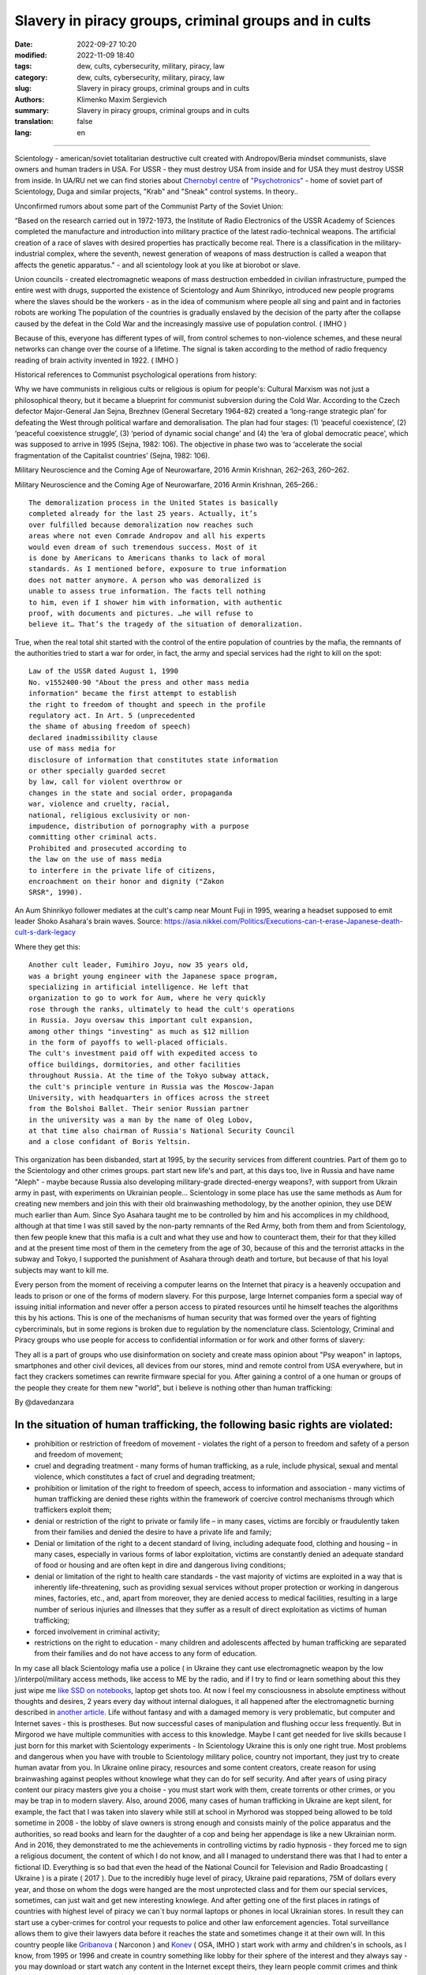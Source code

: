 Slavery in piracy groups, criminal groups and in cults
######################################################

:date: 2022-09-27 10:20
:modified: 2022-11-09 18:40
:tags: dew, cults, cybersecurity, military, piracy, law
:category: dew, cults, cybersecurity, military, piracy, law
:slug: Slavery in piracy groups, criminal groups and in cults
:authors: Klimenko Maxim Sergievich
:summary: Slavery in piracy groups, criminal groups and in cults
:translation: false
:lang: en

#####################################################

Scientology - american/soviet totalitarian destructive cult created with Andropov/Beria mindset communists, slave owners and human traders in USA. For USSR - they must destroy USA from inside and for USA they must destroy USSR from inside.
In UA/RU net we can find stories about `Chernobyl centre`_ of `"Psychotronics"`_ - home of soviet part of Scientology, Duga and similar projects, "Krab" and "Sneak" control systems. In theory..

Unconfirmed rumors about some part of the Communist Party of the Soviet Union:

“Based on the research carried out in 1972-1973, the Institute of Radio Electronics of the USSR Academy of Sciences completed the manufacture and introduction into military practice of the latest radio-technical weapons. The artificial creation of a race of slaves with desired properties has practically become real. There is a classification in the military-industrial complex, where the seventh, newest generation of weapons of mass destruction is called a weapon that affects the genetic apparatus." - and all scientology look at you like at biorobot or slave.

Union councils - created electromagnetic weapons of mass destruction embedded in civilian infrastructure, pumped the entire west with drugs, supported the existence of Scientology and Aum Shinrikyo, introduced new people programs where the slaves should be the workers - as in the idea of communism where people all sing and paint and in factories robots are working The population of the countries is gradually enslaved by the decision of the party after the collapse caused by the defeat in the Cold War and the increasingly massive use of population control. ( IMHO )

Because of this, everyone has different types of will, from control schemes to non-violence schemes, and these neural networks can change over the course of a lifetime. The signal is taken according to the method of radio frequency reading of brain activity invented in 1922. ( IMHO )

Historical references to Communist psychological operations from history:

Why we have communists in religious cults or religious is opium for people's:
Cultural Marxism was not just a philosophical theory, but it became a blueprint for communist subversion during the Cold War. According to the Czech defector Major-General Jan Sejna, Brezhnev (General Secretary 1964–82) created a ‘long-range strategic plan’ for defeating the West through political warfare and demoralisation. The plan had four stages: (1) ‘peaceful coexistence’, (2) ‘peaceful coexistence struggle’, (3) ‘period of dynamic social change’ and (4) the ‘era of global democratic peace’, which was supposed to arrive in 1995 (Sejna, 1982: 106). The objective in phase two was to ‘accelerate the social fragmentation of the Capitalist countries’ (Sejna, 1982: 106).

Military Neuroscience and the Coming Age of Neurowarfare, 2016 Armin Krishnan, 262–263, 260–262.

Military Neuroscience and the Coming Age of Neurowarfare, 2016 Armin Krishnan, 265–266.::
         
  The demoralization process in the United States is basically
  completed already for the last 25 years. Actually, it’s
  over fulfilled because demoralization now reaches such
  areas where not even Comrade Andropov and all his experts
  would even dream of such tremendous success. Most of it
  is done by Americans to Americans thanks to lack of moral
  standards. As I mentioned before, exposure to true information
  does not matter anymore. A person who was demoralized is
  unable to assess true information. The facts tell nothing
  to him, even if I shower him with information, with authentic
  proof, with documents and pictures. …he will refuse to
  believe it… That’s the tragedy of the situation of demoralization.


True, when the real total shit started with the control of the entire population of countries by the mafia, the remnants of the authorities tried to start a war for order, in fact, the army and special services had the right to kill on the spot::

  Law of the USSR dated August 1, 1990
  No. v1552400-90 "About the press and other mass media
  information" became the first attempt to establish
  the right to freedom of thought and speech in the profile
  regulatory act. In Art. 5 (unprecedented
  the shame of abusing freedom of speech)
  declared inadmissibility clause
  use of mass media for
  disclosure of information that constitutes state information
  or other specially guarded secret
  by law, call for violent overthrow or
  changes in the state and social order, propaganda
  war, violence and cruelty, racial,
  national, religious exclusivity or non-
  impudence, distribution of pornography with a purpose
  committing other criminal acts.
  Prohibited and prosecuted according to
  the law on the use of mass media
  to interfere in the private life of citizens,
  encroachment on their honor and dignity ("Zakon
  SRSR", 1990).


.. _Chernobyl centre: https://fakty.ua/ru/232914-polkovnik-znal-chto-ecshe-v-1982-godu-gensek-ck-kpss-yurij-andropov-prikazal-sozdat-v-ukraine-glavnyj-centr-psihotroniki

.. _`"Psychotronics"`: https://unesdoc.unesco.org/ark:/48223/pf0000010750

An Aum Shinrikyo follower mediates at the cult's camp near Mount Fuji in 1995, wearing a headset supposed to emit leader Shoko Asahara's brain waves.
Source: https://asia.nikkei.com/Politics/Executions-can-t-erase-Japanese-death-cult-s-dark-legacy

.. image:: images/aumshin.jpg
           :align: left

Where they get this::

  Another cult leader, Fumihiro Joyu, now 35 years old,
  was a bright young engineer with the Japanese space program,
  specializing in artificial intelligence. He left that
  organization to go to work for Aum, where he very quickly
  rose through the ranks, ultimately to head the cult's operations
  in Russia. Joyu oversaw this important cult expansion,
  among other things "investing" as much as $12 million
  in the form of payoffs to well-placed officials.
  The cult's investment paid off with expedited access to
  office buildings, dormitories, and other facilities
  throughout Russia. At the time of the Tokyo subway attack,
  the cult's principle venture in Russia was the Moscow-Japan
  University, with headquarters in offices across the street
  from the Bolshoi Ballet. Their senior Russian partner
  in the university was a man by the name of Oleg Lobov,
  at that time also chairman of Russia's National Security Council
  and a close confidant of Boris Yeltsin.

This organization has been disbanded, start at 1995, by the security services from different countries. Part of them go to the Scientology and other crimes groups. part start new life's and part, at this days too, live in Russia and have name "Aleph" - maybe because Russia also developing military-grade directed-energy weapons?, with support from Ukrain army in past, with experiments on Ukrainian people... Scientology in some place has use the same methods as Aum for creating new members and join this with their old brainwashing methodology, by the another opinion, they use DEW much earlier than Aum. Since Syo Asahara taught me to be controlled by him and his accomplices in my childhood, although at that time I was still saved by the non-party remnants of the Red Army, both from them and from Scientology, then few people knew that this mafia is a cult and what they use and how to counteract them, their for that they killed and at the present time most of them in the cemetery from the age of 30, because of this and the terrorist attacks in the subway and Tokyo, I supported the punishment of Asahara through death and torture, but because of that his loyal subjects may want to kill me.

Every person from the moment of receiving a computer learns on the Internet that piracy is a heavenly occupation and leads to prison or one of the forms of modern slavery. For this purpose, large Internet companies form a special way of issuing initial information and never offer a person access to pirated resources until he himself teaches the algorithms this by his actions. This is one of the mechanisms of human security that was formed over the years of fighting cybercriminals, but in some regions is broken due to regulation by the nomenclature class.
Scientology, Criminal and Piracy groups who use people for access to confidential information or for work and other forms of slavery:

.. image:: images/IMG_20221108_022003_221.jpg
	   :align: left

They all is a part of groups who use disinformation on society and create mass opinion about "Psy weapon" in laptops, smartphones and other civil devices, all devices from our stores, mind and remote control from USA everywhere, but in fact they crackers sometimes can rewrite firmware special for you. After gaining a control of a one human or groups of the people they create for them new "world", but i believe is nothing other than human trafficking:

.. image:: images/BACKCOVER_DaveDanzara_103-1.v01.jpg
	   :align: left

By @davedanzara

In the situation of human trafficking, the following basic rights are violated:
+++++++++++++++++++++++++++++++++++++++++++++++++++++++++++++++++++++++++++++++

* prohibition or restriction of freedom of movement - violates the right of a person to freedom and safety of a person and freedom of movement;

* cruel and degrading treatment - many forms of human trafficking, as a rule, include physical, sexual and mental violence, which constitutes a fact of cruel and degrading treatment;

* prohibition or limitation of the right to freedom of speech, access to information and association - many victims of human trafficking are denied these rights within the framework of coercive control mechanisms through which traffickers exploit them;

* denial or restriction of the right to private or family life – in many cases, victims are forcibly or fraudulently taken from their families and denied the desire to have a private life and family;

* Denial or limitation of the right to a decent standard of living, including adequate food, clothing and housing – in many cases, especially in various forms of labor exploitation, victims are constantly denied an adequate standard of food or housing and are often kept in dire and dangerous living conditions;

* denial or limitation of the right to health care standards - the vast majority of victims are exploited in a way that is inherently life-threatening, such as providing sexual services without proper protection or working in dangerous mines, factories, etc., and, apart from moreover, they are denied access to medical facilities, resulting in a large number of serious injuries and illnesses that they suffer as a result of direct exploitation as victims of human trafficking;
 
* forced involvement in criminal activity;
 
* restrictions on the right to education - many children and adolescents affected by human trafficking are separated from their families and do not have access to any form of education.

In my case all black Scientology mafia use a police ( in Ukraine they cant use electromagnetic weapon by the low )/interpol/military access methods, like access to ME by the radio, and if I try to find or learn something about this they just wipe me `like SSD on notebooks  <{filename}/category/Health_Effects_in_RF_Electromagnetic_fields.rst>`_, laptop get shots too. At now I feel my consciousness in absolute emptiness without thoughts and desires, 2 years every day without internal dialogues, it all happened after the electromagnetic burning described in `another article <{filename}/category/Crimes_with_brain_scanners_human_detectors_other_devices_and_me.rst>`_. Life without fantasy and with a damaged memory is very problematic, but computer and Internet saves - this is prostheses. But now successful cases of manipulation and flushing occur less frequently. But in Mirgorod we have multiple communities with access to this knowledge. Maybe I cant get needed for live skills because I just born for this market with Scientology experiments - In Scientology Ukraine this is only one right true. Most problems and dangerous when you have with trouble to Scientology military police, country not important, they just try to create human avatar from you. In Ukraine online piracy, resources and some content creators, create reason for using brainwashing against peoples without knowlege what they can do for self security. And after years of using piracy content our piracy masters give you a choise - you must start work with them, create torrents or other crimes, or you may be trap in to modern slavery. Also, around 2006, many cases of human trafficking in Ukraine are kept silent, for example, the fact that I was taken into slavery while still at school in Myrhorod was stopped being allowed to be told sometime in 2008 - the lobby of slave owners is strong enough and consists mainly of the police apparatus and the authorities, so read books and learn for the daughter of a cop and being her appendage is like a new Ukrainian norm. And in 2016, they demonstrated to me the achievements in controlling victims by radio hypnosis - they forced me to sign a religious document, the content of which I do not know, and all I managed to understand there was that I had to enter a fictional ID. Everything is so bad that even the head of the National Council for Television and Radio Broadcasting ( Ukraine ) is a pirate ( 2017 ). Due to the incredibly huge level of piracy, Ukraine paid reparations, 75M of dollars every year, and those on whom the dogs were hanged are the most unprotected class and for them our special services, sometimes, can just wait and get new interesting knowlege. And after getting one of the first places in ratings of countries with highest level of piracy we can`t buy normal laptops or phones in local Ukrainian stores. In result they can start use a cyber-crimes for control your requests to police and other law enforcement agencies. Total surveillance allows them to give their lawyers data before it reaches the state and sometimes change it at their own will. In this country people like `Gribanova`_ ( Narconon ) and `Konev`_ ( OSA, IMHO ) start work with army and children's in schools, as I know, from 1995 or 1996 and create in country something like lobby for their sphere of the interest and they always say - you may download or start watch any content in the Internet except theirs, they learn people commit crimes and think about this like about simple non-criminal action. Myrgorod, Kyiv and Kharkiv cult members from `Sea Org`_ - mafia at most, `Narconon`_ - Social workers - can negotiate with a number of local and other manufacturers to add a drug to cigarettes or drinks that will make you vomit blood in combination with other foods or drugs - for example, I live on pills. `Criminon`_ - police and prosecutors and can use number of drugs and `OSA`_ - army, government and SBU, Netforce - new scientology organisation for cyberterror and intelligence in Internet or types of network, example `Netforce Ukraine`_ - they can operate in SS7 or newer analog of this type of goverment communication system. This scheme is my opinion. Also about they view for unconditional income - is slavery for part of the population - piracy in government and slavery where you must be a pirat or must give them part of the money and be under remote control - they violate basic human rights by limiting access to information, deprivation of will, privacy, equality of citizens and violate right to life, and freedom of assembly and association, and repress those who are against slavery. And now many people captured by pirates or scientologists - they steal circuitry and firmware code from manufacturing companies in order to burn or remove systems and components of human protection against computer high-frequency radiation, cyberattacks - and try to brainwash, create nerve impulses ( Radio-frequency induction ) and create phosphenes for all they victims and after that they ( victims') cannot think independently and make the right decisions due to the fact that the attacks physically damage their brains - physics works regardless of views, desires or beliefs. The white brotherhood is the propaganda of a gangster approach to life where sitting in jail and believing in god is exactly what you were born for and the Scientologists with the police and other parts of the slave owners lobby give them an artificial god which is a manifestation of special agent control and mind control to reduce the number of problems, Jehovah's Witnesses as recognized as the scariest sect in the world are simply the nicest people compared to the above.

Criminals, communists enroll children 1-2 years old into the Red Army by deception, fake documents and using a code from ordinary words whose meaning is changed, they begin to turn the child into a slave or make him an accomplice in crimes.

Scientologists, pirates, slave owners during the war in Ukraine found a new way of disposing of slaves who became inconvenient or unprofitable, slaves are those who have been kept for so long with damaged or constantly kept with damaged internal organs of the central nervous system that they no longer understand that they are controlled or they no longer have any options for salvation because the population does not care about observing their rights and laws, and often the slave never knows about the huge layer of technologies of radio frequency control, stimulation, interference with life and that electromagnetic waves poison the body. Slaves are manipulated into voluntary battalions where there are commanders who have received payment from the mafia and owe it services, and people are brought under the fire of the enemy by radio control in the first battles or when the opportunity arises.

*Best tactic from this and similar groups is using* `brain to brain interface technology`_ *for transmit or recive their will, they call this action - suppression of suppressive personalities, where criminals is in itself what it destroys according to its "faith", in result people under supression can try to leave life by suicide - in the process of "suppression". victims of murder can acquire a desire for self-destructive behavior, which is caused by electromagnetic connections, shackles, and suicide is the final resistance to them.*
*Or after years of live in cult/group/communa have* `Stockholm Syndrome`_ *and start help and protect other cults members and tormentors.
Or the victory of the enemy and slavery. In addition, the cults sell the rights to decisions about the use of similar technologies by terrorists under the guise of magical abilities that reflect a new level of initiation.*

`Rondroinds`_
+++++++++++++

One of the phenomena common to many cults is the personality change in the cult member after conversion. This has been a frightening experience for many families. Sometimes the change comes about gradually, and in other cases it occurs in a single experience called "snapping" by one team of researchers. (23) The cult personality is radically different from the pre-cult personality.

There is evidence that this change is organic as well as psychological. Exposing a person to a radical change in environment and an overload of new and radically different information may actually cause a change in the neurotransmitters in the brain. The substances norepinephrine and serotonin in the brain have similar chemical composition as mescaline or LSD. When sensory flow to the brain becomes either severely restricted or suddenly overloaded, it can trigger a state of increased suggestibility or the symptoms of dissociation or hallucinations.

In Scientology, this can occur in the hypnotic practice of TR-0, or during the long hours on the Scientology courses.

Psychiatrist Dr. John Clark of Harvard University believes that the cults, including Scientology, are psychologically dangerous:

    In cults, people are presented with stressful circumstances, especially huge loads of new information at times in their lives when they are vulnerable, and they dissociate. What the ... Scientologists and all the other dangerous cults do is maintain the dissociation. They keep the parts of the mind -- the connections inside the central nervous system -- divided in function, in action, and in their connection with the outer world. It's a way of controlling them, and the longer it goes on, the further apart all of this gets to be -- like the chronic schizophrenic. (24) ( I have it as a constant vocalization of my thought process to keep my thoughts and continue the activity I am doing, and it also allows me to be tricked by voice manipulation through a radio frequency attack and sound or other hypnosis caused by it, in the case of a computer with an acoustic system. and for the microphone... author note )

Did Hubbard really believe in Scientology, or was he just a calculating con man?

Estabrooks describes what he calls the "sincere dictator":

    The dictator may be, generally is, a man of great personal courage. He plays along grimly till the last throw of the dice and meets his fate with his chin up. This may be because he is perfectly sincere. This sounds like a strange contradiction, but we must accept it. The dictator really believes that he is God's chosen instrument -- or society's chosen instrument, if he does not believe in God -- to lead his group, or possibly the entire world, into the promised land. The resulting picture is not pleasant and the individual who creates that picture is easily the most dangerous of all the mentally maladjusted. He has intelligence, conviction, drive, courage, and will be utterly unscrupulous -- a combination which calls for serious concern. (25) 

Those who knew him will agree that this is a fair description of Hubbard.

One important clue to the motivations of Hubbard lies in a book he wrote in the mid 1950s called Brainwashing Manual. Although there were witnesses that Hubbard wrote this book, he attributed authorship to the infamous Russian politician Beria, then pretended to "discover" it.

Some of the passages from this book reveal much about Hubbard:

    It is not enough for the State (Scientology) to have goals.

    These goals, once put forward, depend for their completion upon the loyalty and obedience of the workers (Scientologists). These engaged for the most part in hard labors, have little time for idle speculation, which is good....

    Hypnosis is induced by acute fear.... Belief is engendered by a certain amount of fear and terror from an authoritative level, and this will be followed by obedience.

    The body is less able to resist a stimulus if it has insufficient food and is weary.... Refusal to let them sleep over many days, denying them adequate food, then brings about an optimum state for the receipt of a stimulus. ( This explains the words of many Scientologists about the harm of normal levels of vitamins, mild forms of hypervitaminosis and relation to normal levels of salts in the blood of victims. author note )

    Degradation and conquest are companions.

    By lowering the endurance of a person ... and by constant degradation and defamation, it is possible to induce, thus, a state of shock which will receive adequately any command given.

    Any organization which has the spirit and courage to display inhumanity, savageness, brutality... ( victims. author note ) will be obeyed. Such a use of force is, itself, the essential ingredient of greatness. 

And:

    In rearranging loyalties we must have command of their values. In the animal the first loyalty is to himself. This is destroyed by demonstrating errors in him ... the second loyalty is to his family unit.... This is destroyed by lessening the value of marriage, by making an easiness of divorce and by raising the children whenever possible by the State. The next loyalty is to his friends and local environment. This is destroyed by lowering his trust and bringing about reportings upon him allegedly by his fellows or the town or village authorities. The next loyalty is to the State (Church of Scientology) and this, for the purposes of Communism (Scientology) is the only loyalty which should exist. 

And, finally:

    The tenets of rugged individualism, personal determinism, self-will, imagination and personal creativeness are alike in the masses antipathetic to the good of the Greater State (Scientology). These willful and unaligned are no more than illnesses which will bring about disaffection, disunity, and at length the collapse of the group to which the individual is attached.

    The constitution of man lends itself easily and thoroughly to certain and positive regulation from without of all of its functions, including those of thinkingness, obedience, and loyalty, and these things must be controlled if the Greater State (Scientology) is to ensue.

    The end thoroughly justifies the means. (26) 

Did Hubbard know what he was doing?

The answer is yes. Driven by greed, by his twin lusts for money and power, he willfully and knowingly destroyed the lives of the thousands naive enough to follow him. L. Ron Hubbard -- pied piper of the soul....

Source Brainwashing and Thought Control in Scientology -- The Road to Rondroid

From myself - while being held captive and under manipulation, I believe only in the definition that I give below, of the totalitarian-destructive cult of human traffickers "Church of Scientology", and their other public names that are drawn from their ideology and pseudo-science-pseudo-religion, I heard from their old a member of the type who protected humanity from drugs about the fact that I do not "reproduce", as I understood, they experiment with writing radio frequency responses from the irradiation of the brain and body with radio waves and then check whether they are reproduced on the same person after time, if not or if they want to control put 24/7 recorded from themselves.

================================================================================================================

The theory of neural networks between people based on the principle of intelligent systems of the Swarm type - Scientology slavery is often justified by armies or powerful groups of society due to the fact that after the creation of the first devices of the type as in the `1975 patent`_, it became possible to create special exchange networks between groups of criminals, or other people, brain-to-brain or body-to-body data and thus sufficiently secret and controlled, because knowledge can be taken away or destroyed at any time, develop software for hacking, weapons, operations and so on. After using the device described in the patent and controlled brain cultivation on humans, these people are completely deprived of freedom and rights and are mostly unable to think without electromagnetic stimulation or do not have the evolutionarily necessary element to form thoughts - such as desires or a self.

================================================================================================================

.. _`1975 patent`: https://patents.google.com/patent/US3951134A/en

.. _Rondroinds: https://www.cs.cmu.edu/~dst/Library/Shelf/wakefield/us-14.html

.. _Stockholm Syndrome: https://ru.wikipedia.org/wiki/%D0%A1%D1%82%D0%BE%D0%BA%D0%B3%D0%BE%D0%BB%D1%8C%D0%BC%D1%81%D0%BA%D0%B8%D0%B9_%D1%81%D0%B8%D0%BD%D0%B4%D1%80%D0%BE%D0%BC

.. _Netforce Ukraine: https://www.ripe.net/membership/indices/data/ua.netforceua.html

.. _brain to brain interface technology: https://www.nature.com/articles/s41598-019-41895-7

.. _Gribanova: https://youtu.be/amC46KY9G58

.. _Konev: https://svechnoyzavod.com/

.. _Sea Org: https://www.google.com/search?q=Sea+Org&client=firefox-b-d&sxsrf=ALiCzsZc0IUO0foBEf6-x1iOmFSVvxwdSg%3A1667093582540&ei=TtRdY9_JIIOdrgSPh5dg&ved=0ahUKEwjfqK3G54b7AhWDjosKHY_DBQwQ4dUDCA4&uact=5&oq=Sea+Org&gs_lcp=Cgxnd3Mtd2l6LXNlcnAQAzIFCAAQkQIyBQgAEJECMgUIABCRAjIFCAAQgAQyBQgAEIAEMgUIABCABDIFCAAQgAQyBQgAEIAEMgUIABCABDIFCAAQgAQ6CggAEEcQ1gQQsAM6BAgjECc6BAgAEEM6CwguEIAEEMcBENEDOggILhCABBDUAjoICAAQxwMQkQI6BwguENQCEEM6BAguEEM6BQguEIAEOggIABCABBDLAToLCC4QgAQQ1AIQywE6BwguEIAEEApKBAhBGABKBAhGGABQ6wZYvRpg_xxoA3ABeACAAXqIAYQGkgEDMi41mAEAoAEByAEEwAEB&sclient=gws-wiz-serp

.. _OSA: https://www.google.com/search?q=office+of+special+affairs&client=firefox-b-d&sxsrf=ALiCzsbNKtscog7nvh_vhQduadkyZQg8sA%3A1667093569301&ei=QdRdY4aBEo-MrwTF2JXQDg&oq=Office+of+spacial+aff&gs_lcp=Cgxnd3Mtd2l6LXNlcnAQAxgAMgcIABCABBANMggIABAIEB4QDTIICAAQCBAeEA0yBQgAEIYDMgUIABCGAzoKCAAQRxDWBBCwAzoNCAAQ5AIQ1gQQsAMYAToFCAAQgAQ6CAgAEIAEEMkDOgQIIxAnOgUILhCABDoICC4QgAQQ1AI6CwguEIAEEMcBENEDOgoIABCRAhBGEPkBOg4ILhDHARCvARDUAhCRAjoFCAAQkQI6CAgAEIAEEMsBOggILhCABBDLAToLCC4QxwEQ0QMQkQI6CwguEIAEEMcBEK8BOg0ILhCABBDHARDRAxANOgYIABAeEA1KBAhNGAFKBAhBGABKBAhGGAFQlwZYrztg30NoAXABeACAAbUBiAG5E5IBBTEwLjE0mAEAoAEByAENwAEB2gEGCAEQARgJ&sclient=gws-wiz-serp

.. _Narconon: https://www.google.com/search?q=Narconon&client=firefox-b-d&sxsrf=ALiCzsZ4qkLzBQe6-flWCY1Gq4ku4l5Ryw%3A1667093497697&ei=-dNdY4aeKo7srgTPkajwCg&ved=0ahUKEwjG_vKd54b7AhUOtosKHc8ICq4Q4dUDCA4&uact=5&oq=Narconon&gs_lcp=Cgxnd3Mtd2l6LXNlcnAQAzIECCMQJzIFCAAQgAQyBQgAEIAEMgsILhCABBDHARCvATIFCAAQgAQyCwguEIAEEMcBEK8BMgUIABCABDIICAAQgAQQyQMyBQgAEIAEMgsILhCABBDHARCvAToKCAAQRxDWBBCwAzoOCC4QgAQQxwEQ0QMQ1AI6CAguEIAEENQCOgsILhCABBDHARDRAzoFCC4QkQI6BQgAEJECOggILhDUAhCRAjoFCC4QgAQ6CAgAEIAEEMsBOgcIABCABBAKSgQIQRgASgQIRhgAUO8GWLkUYIkZaANwAXgAgAGEAYgB5AaSAQMxLjeYAQCgAQHIAQjAAQE&sclient=gws-wiz-serp

.. _Criminon: https://www.google.com/search?q=Criminon&client=firefox-b-d&sxsrf=ALiCzsZM0wy17EPpaeZdgFUbs-SGg8lN2Q%3A1667093375011&ei=f9NdY7QkjJyuBM7dkKAC&ved=0ahUKEwj037Lj5ob7AhUMjosKHc4uBCQQ4dUDCA4&uact=5&oq=Criminon&gs_lcp=Cgxnd3Mtd2l6LXNlcnAQAzIFCAAQgAQyCwguEIAEEMcBEK8BMgUIABCABDIFCAAQgAQyBQgAEIAEMgcIABCABBAKMgUIABCABDIFCAAQgAQyBQgAEIAEMgUIABCABDoKCAAQRxDWBBCwAzoECCMQJzoFCAAQkQI6CwguEMcBENEDEJECOgsILhCABBDHARDRAzoICC4QgAQQ1AI6BQguEIAEOgUILhCRAjoICC4QgAQQywE6CAgAEIAEEMsBOggIABCABBDJA0oECEEYAEoECEYYAFCaE1iNKGCkKmgDcAF4AIABdogBwAaSAQMzLjWYAQCgAQHIAQjAAQE&sclient=gws-wiz-serp

About Scientology "Narconon" and other "educational" programs::

  As a result of research, it was found that the lectures themselves
  and the way they are conducted violate the fundamental European
  bioethical principles of informed consent and presumption of guilt
  (until the usefulness and safety of medical or psychological
  technology is proven, it is considered harmful and dangerous).
  In addition, according to scientists, Narconon lectures are
  psycho-manipulative in nature and contain pseudo-scientific concepts.
  Experts concluded that the program is the first step in the process
  of attracting young people to the Scientology sect. "In essence,
  this is a biomedical experiment not sanctioned by society"

About "Scientology methods" in Ukraine Army, SBU and police - they use scientology mafia and DEW for money and for human trafficking:

* Can create loyal "wife" by brainwashing and violence

* Can teach someone how to use DEW or brainwash in live - for money and for career

* Can kill you because you don't want be a pirate for them

* Use people as devices in pair with computers for intelligence and piracy

* Can trade you to the side like device or like sex toy

* They start prepare you for this from childhood and if you want something close to normal live you must betray you friends and learn how "hack" computers and brains on them

* Everyday Surveillance - this can break down your psychic

* Narco-terror so that you do not go to the police and with the help of electromagnetic weapons create degrading and repulsive situations

* Everyday psychological violence for changing your balance of neurotransmitters

The social status of slavery or any other social status that cancels the fact that you are a person is a socially conditioned phenomenon to justify organized crimes, mass murders, etc. - the only existing form of physical human slavery is absolute dependence on the laws of nature and the characteristics of physical space.

Always use CDA/PCA/`Security device <{filename}/category/Computer_trace_system.rst>`_ without proper legal acts - illegally - without state court decision and notification about this.

About scientology and co "medical" activity:

They can try to use TMS ( transcranial magnetic stimulation ) and rTMS ( repetitive transcranial magnetic stimulation  ), extremely low freaquency and high-frequency, transcranial direct current stimulation (tDCS)  against "patients" who has nicotine, alcogol or drugs addiction and against people with cancer or other form of brain or neural disease, some people was die from this actions in past - I know about 2 women in Ukraine and we have more deads in Ukraine and other countries. They use BBI ( radiate you by signal recorded from their life activity ) and `TMS`_, `rTMS`_ at your home without certification, proper equipment and without your permission. And in process try to control you or create your "shadow" who every day know what you think or do.

Scientology in Ukraine news and court::

  Refusal to register the charter of the religious community
  “CHURCH OF SCIENTOLOGY KYIV” in the Pechersky district of Kyiv
  is contained in the order of the Kyiv City State Administration
  dated 15.08.2014 No. 905, the text of which is available to KV.

  “In accordance with Articles 14, 15 of the Law of Ukraine
  “On Freedom of Conscience and Religious Organizations”, having
  considered the application of citizens dated May 20, 2014 and
  the protocol of general meetings of believing citizens of the
  religious community “CHURCH OF SCIENTOLOGY KYIV” in the Pechersky
  district of Kiev dated May 12, 2014 No. 1, within the framework
  of the functions of the local executive authority:

  Refuse to register the charter of the religious community
  "CHURCH OF SCIENTOLOGY KIEV" in the Pechersky district of Kiev
  due to the fact that the provisions of the said Charter do not
  meet the requirements of Articles 5, 9, 12 of the Law of Ukraine
  "On Freedom of Conscience and Religious Organizations,"
  the document says.


.. _TMS: https://pubmed.ncbi.nlm.nih.gov/34514666/

.. _`rTMS`: https://pubmed.ncbi.nlm.nih.gov/26319963/

Related law in Ukraine:
+++++++++++++++++++++++

* Article 163. Violation of the secrecy of correspondence, telephone conversations, telegraphic or other correspondence transmitted by means of communication or through a computer
* Article 182. Violation of the inviolability of private life
* Article 161. Violation of the equality of citizens depending on their racial, national, regional affiliation, religious beliefs, disability and on other grounds
* Article 149. Human trafficking
* Article 147. Taking hostages
* Article 146. Illegal deprivation of liberty/will or kidnapping of a person
* Article 142. Illegal conduct of human experiments
* Article 138. Illegal medical activity
* Article 127. Torture
* Article 363 Interference with the operation of electronic computing machines (computers), automated systems, computer networks or telecommunication networks by means of mass distribution of telecommunication messages
* Prohibition of online or computer piracy - Law of Ukraine "On State Support of Cinematography in Ukraine" (1601-VIII) 03/23/2017 - entered into force on 04/26/2017; Ukraine's law on information

  
My conclusion:
==============

Piracy and Scientology, while war in Ukraine, attack people and try to take in modern slavery, we can see this actions from Russia side with support in Ukrainian piracy and criminal groups - while the Russian forces control, imho electromagnetically too but maybe it only disguise of other criminal forces, since the Russians are destroying telecommunications, which is generally correct, but this also creates a questions, the population and sometimes part of the Ukrainian forces, Scientology, pirates and criminals in government use the war to enrich themselves and search for new "avatars" and crack down old enemies - in fact, in places there is human trafficking - all by the Habbard - you can't live well. All the participants of the described and unmentioned actions are my sworn enemies - most of them are citizens of Ukraine - they torture me for days to make my brain obey every electromagnetic or verbal command.

##################################################################################

=========
Resources
=========

https://zakon.rada.gov.ua/laws/show/2341-14?find=1&text=%D1%81%D1%82%D0%B0%D1%82%D1%82%D1%8F+433#w2_1

https://uk.wikipedia.org/wiki/%D0%9F%D1%80%D0%B0%D0%B2%D0%B0_%D0%BB%D1%8E%D0%B4%D0%B8%D0%BD%D0%B8_%D0%B2_%D0%A3%D0%BA%D1%80%D0%B0%D1%97%D0%BD%D1%96_(%D0%B4%D0%BE%D0%BF%D0%BE%D0%B2%D1%96%D0%B4%D1%8C)#2014-2018_%D1%80%D0%BE%D0%BA%D0%B8

https://en.wikipedia.org/wiki/White_torture

http://www.dy.nayka.com.ua/?op=1&z=548

https://www.researchgate.net/publication/302074340_Everyday_Surveillance

https://repository.uel.ac.uk/download/031c46357cb4584f66b1c87df14152efe5a90023409429f1d3cb879d6d4be49f/221578/Experiencing%20the%20%E2%80%98surveillance%20society%E2%80%99%20%28as%20appeared%29.pdf

https://molodyivchenyi.ua/index.php/journal/article/view/640/623

https://commons.wikimedia.org/wiki/File:Description_of_Aum_Shinrikyo_sarin_truck.png

https://www.sknews.net/ukrajinske-piratstvo-my-bilshe-ne-hochemo-buty-pershymy/

https://klymenko-time.com/novosti/rabota-za-edu-kak-ustroeno-ukrainskoe-rabstvo-albo/?utm_source=telegram&utm_medium=smm&utm_campaign=novosti_ktime_telegram

https://капличка.com/sayentology-pronykly-v-ukrayinsku-sys-3

https://el-research.center/2019/05/22/%D0%BB%D0%BE%D0%B1%D1%96%D1%8E%D0%B2%D0%B0%D0%BD%D0%BD%D1%8F-%D1%96%D0%BD%D1%82%D0%B5%D1%80%D0%B5%D1%81%D1%96%D0%B2-%D0%BD%D0%BE%D0%B2%D1%96%D1%82%D0%BD%D1%96%D1%85-%D1%80%D0%B5%D0%BB%D1%96%D0%B3

https://el-research.center/2018/10/02/%D1%86%D0%B5%D1%80%D0%BA%D0%B2%D0%B0-%D1%96-%D0%B4%D0%B5%D1%81%D1%82%D1%80%D1%83%D0%BA%D1%82%D0%B8%D0%B2%D0%BD%D0%B8%D0%B9-%D0%BA%D1%83%D0%BB%D1%8C%D1%82-%D1%81%D0%B5%D0%BA%D1%82%D0%B0-%D0%B2

https://core.ac.uk/download/pdf/10875087.pdf

https://www.jstor.org/stable/resrep06323?seq=1#metadata_info_tab_contents

https://en.wikipedia.org/wiki/Operation_Snow_White

https://wwwnc.cdc.gov/eid/article/5/4/99-0409_article

https://www.jstor.org/stable/resrep06323?seq=11#metadata_info_tab_contents

https://en.wikipedia.org/wiki/Narconon

https://www.cs.cmu.edu/~dst/Library/Shelf/wakefield/us-16.html

https://fakty.ua/ru/232914-polkovnik-znal-chto-ecshe-v-1982-godu-gensek-ck-kpss-yurij-andropov-prikazal-sozdat-v-ukraine-glavnyj-centr-psihotroniki

https://www.google.com/url?sa=t&rct=j&q=&esrc=s&source=web&cd=&ved=2ahUKEwjVu5mbpaj-AhWslosKHWeIBVEQFnoECBAQAQ&url=https%3A%2F%2Fphilosophy.naiau.kiev.ua%2Findex.php%2Fphilosophy%2Farticle%2Fdownload%2F1255%2F1258%2F&usg=AOvVaw2qNtmc_EGtQ6okPzhcvxD3

